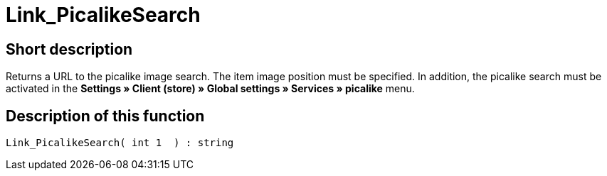 = Link_PicalikeSearch
:lang: en
// include::{includedir}/_header.adoc[]
:keywords: Link_PicalikeSearch
:position: 164

//  auto generated content Thu, 06 Jul 2017 00:43:03 +0200
== Short description

Returns a URL to the picalike image search. The item image position must be specified. In addition, the picalike search must be activated in the **Settings » Client (store) » Global settings » Services » picalike** menu.

== Description of this function

[source,plenty]
----

Link_PicalikeSearch( int 1  ) : string

----

